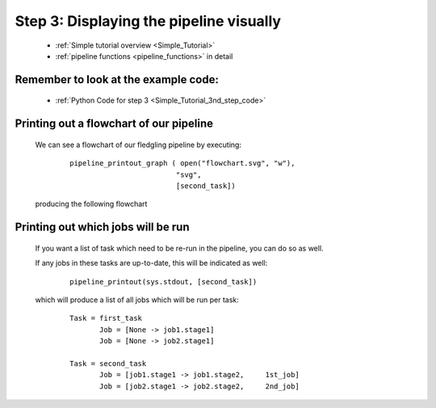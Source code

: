 .. _Simple_Tutorial_3rd_step:

###################################################################
Step 3: Displaying the pipeline visually
###################################################################
    * :ref:`Simple tutorial overview <Simple_Tutorial>` 
    * :ref:`pipeline functions <pipeline_functions>` in detail

=============================================
Remember to look at the example code:
=============================================
    * :ref:`Python Code for step 3 <Simple_Tutorial_3nd_step_code>` 
    
=============================================
Printing out a flowchart of our pipeline
=============================================


    We can see a flowchart of our fledgling pipeline by executing:
        ::
        
            pipeline_printout_graph ( open("flowchart.svg", "w"),
                                     "svg",
                                     [second_task])
        
    
    producing the following flowchart
    
    .. image:: ../../images/simple_tutorial_step3.png
        :scale: 50



=======================================
Printing out which jobs will be run
=======================================

    If you want a list of task which need to be re-run in the pipeline, you can
    do so as well.
    
    If any jobs in these tasks are up-to-date, this will be indicated as well:
        ::
    
            pipeline_printout(sys.stdout, [second_task])
            
    which will produce a list of all jobs which will be run per task:
    
        ::
        
            Task = first_task
                   Job = [None -> job1.stage1]
                   Job = [None -> job2.stage1]
            
            Task = second_task
                   Job = [job1.stage1 -> job1.stage2,     1st_job]
                   Job = [job2.stage1 -> job2.stage2,     2nd_job]
        
    .. ???

